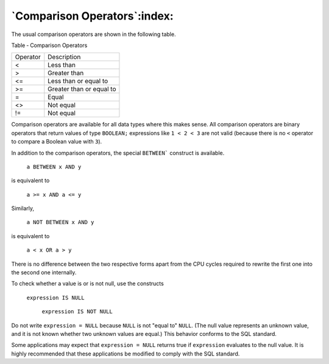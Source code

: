 .. _comparison_operators:

*****************************
`Comparison Operators`:index:
*****************************

The usual comparison operators are shown in the following table.

Table ‑ Comparison Operators

======== ========================
Operator Description
<        Less than
>        Greater than
<=       Less than or equal to
>=       Greater than or equal to
=        Equal
<>       Not equal
!=       Not equal
======== ========================

Comparison operators are available for all data types where this makes
sense. All comparison operators are binary operators that return values
of type ``BOOLEAN;`` expressions like ``1 < 2 < 3`` are not valid (because there
is no ``<`` operator to compare a Boolean value with ``3``).

In addition to the comparison operators, the special ``BETWEEN``` construct
is available.

    ``a BETWEEN x AND y``

is equivalent to

    ``a >= x AND a <= y``

Similarly,

    ``a NOT BETWEEN x AND y``

is equivalent to

    ``a < x OR a > y``

There is no difference between the two respective forms apart from the
CPU cycles required to rewrite the first one into the second one
internally.

To check whether a value is or is not null, use the constructs

    ``expression IS NULL``

      ``expression IS NOT NULL``

Do not write ``expression = NULL`` because ``NULL`` is not "equal to" ``NULL``.
(The null value represents an unknown value, and it is not known whether
two unknown values are equal.) This behavior conforms to the SQL
standard.

Some applications may expect that ``expression = NULL`` returns true if
``expression`` evaluates to the null value. It is highly recommended that
these applications be modified to comply with the SQL standard.
